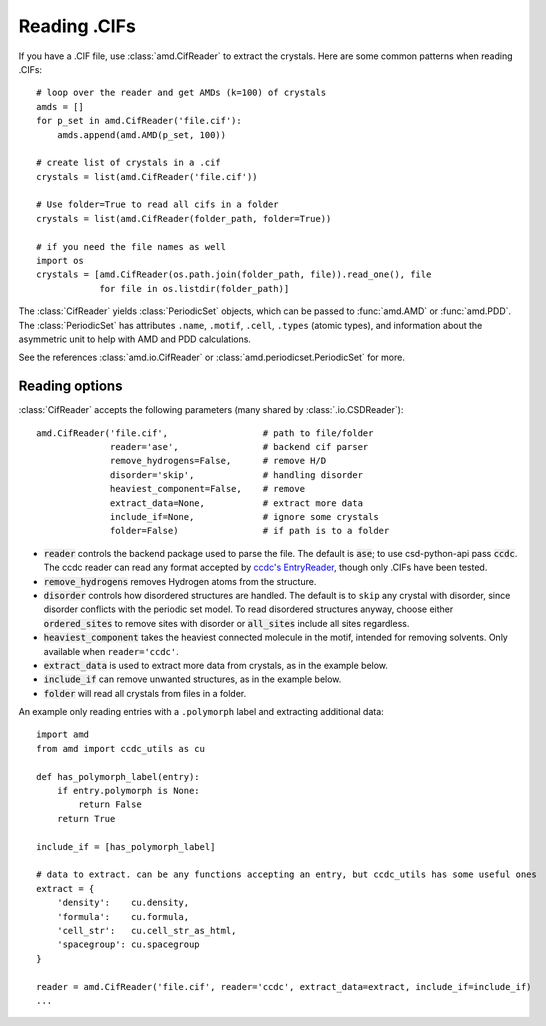 Reading .CIFs
=============

If you have a .CIF file, use :class:`amd.CifReader` to extract the crystals. Here are 
some common patterns when reading .CIFs::

    # loop over the reader and get AMDs (k=100) of crystals
    amds = []
    for p_set in amd.CifReader('file.cif'):
        amds.append(amd.AMD(p_set, 100))

    # create list of crystals in a .cif
    crystals = list(amd.CifReader('file.cif'))

    # Use folder=True to read all cifs in a folder
    crystals = list(amd.CifReader(folder_path, folder=True))

    # if you need the file names as well
    import os
    crystals = [amd.CifReader(os.path.join(folder_path, file)).read_one(), file
                for file in os.listdir(folder_path)]

The :class:`CifReader` yields :class:`PeriodicSet` objects, which can be passed to :func:`amd.AMD` 
or :func:`amd.PDD`. The :class:`PeriodicSet` has attributes ``.name``, 
``.motif``, ``.cell``, ``.types`` (atomic types), and information about the asymmetric unit 
to help with AMD and PDD calculations.

See the references :class:`amd.io.CifReader` or :class:`amd.periodicset.PeriodicSet` for more.

Reading options
---------------

:class:`CifReader` accepts the following parameters (many shared by :class:`.io.CSDReader`)::

    amd.CifReader('file.cif',                  # path to file/folder
                  reader='ase',                # backend cif parser
                  remove_hydrogens=False,      # remove H/D
                  disorder='skip',             # handling disorder
                  heaviest_component=False,    # remove 
                  extract_data=None,           # extract more data
                  include_if=None,             # ignore some crystals
                  folder=False)                # if path is to a folder

* :code:`reader` controls the backend package used to parse the file. The default is :code:`ase`; to use csd-python-api pass :code:`ccdc`. The ccdc reader can read any format accepted by `ccdc's EntryReader <https://downloads.ccdc.cam.ac.uk/documentation/API/modules/io_api.html#ccdc.io.EntryReader>`_, though only .CIFs have been tested.
* :code:`remove_hydrogens` removes Hydrogen atoms from the structure.
* :code:`disorder` controls how disordered structures are handled. The default is to ``skip`` any crystal with disorder, since disorder conflicts with the periodic set model. To read disordered structures anyway, choose either :code:`ordered_sites` to remove sites with disorder or :code:`all_sites` include all sites regardless.
* :code:`heaviest_component` takes the heaviest connected molecule in the motif, intended for removing solvents. Only available when ``reader='ccdc'``.
* :code:`extract_data` is used to extract more data from crystals, as in the example below.
* :code:`include_if` can remove unwanted structures, as in the example below.
* :code:`folder` will read all crystals from files in a folder.

An example only reading entries with a ``.polymorph`` label and extracting additional data::

    import amd
    from amd import ccdc_utils as cu

    def has_polymorph_label(entry):
        if entry.polymorph is None:
            return False
        return True

    include_if = [has_polymorph_label]

    # data to extract. can be any functions accepting an entry, but ccdc_utils has some useful ones
    extract = {
        'density':    cu.density,
        'formula':    cu.formula,
        'cell_str':   cu.cell_str_as_html,
        'spacegroup': cu.spacegroup
    }

    reader = amd.CifReader('file.cif', reader='ccdc', extract_data=extract, include_if=include_if)
    ...